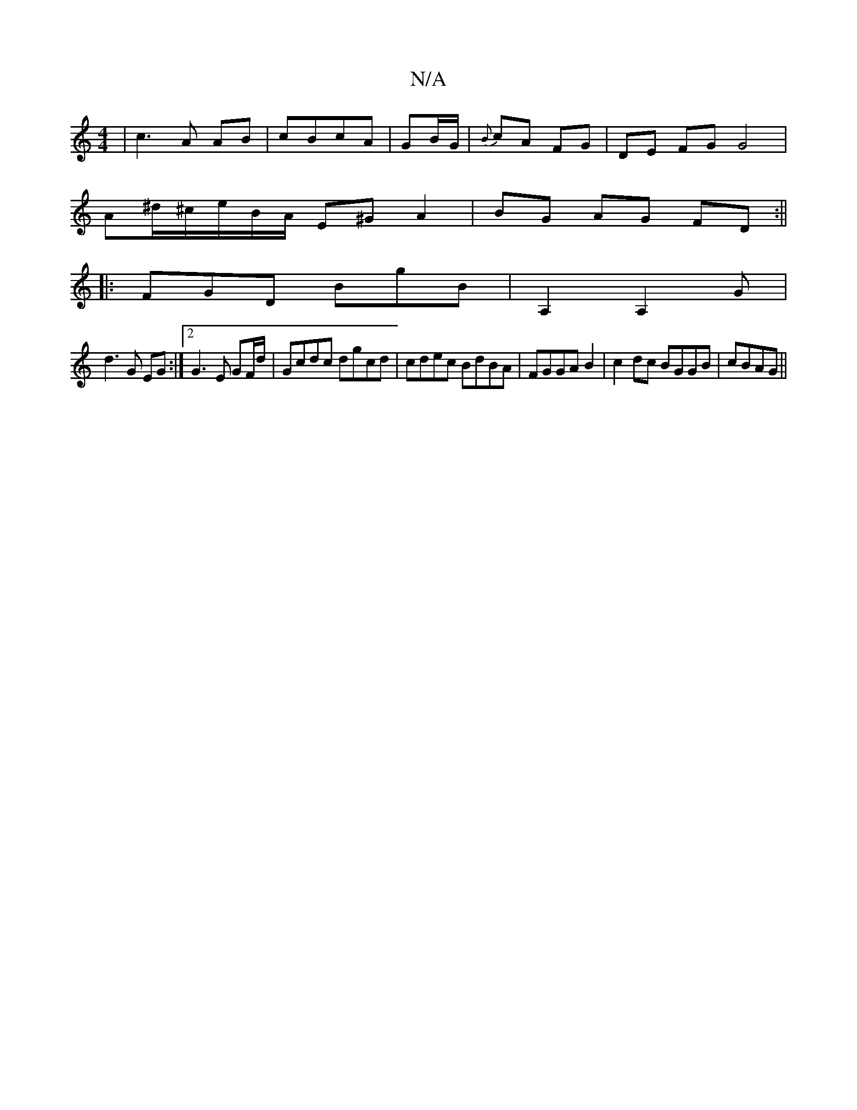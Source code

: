 X:1
T:N/A
M:4/4
R:N/A
K:Cmajor
|c3 A AB|cBcA | GB/G/|{B}cA FG | DE FG  G4 |
A^d/^c/e/B/A/ E^G A2|BG AG FD :||
|: FGD BgB|A,2A,2,3G|
d3 G EG :|2 G3E GF/d/|Gcdc dgcd|cdec BdBA|FGGAB2|c2dc BGGB|cBAG ||

E2FA FGEA|(3DFA GB AF F2|GGED G